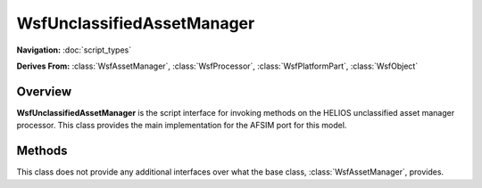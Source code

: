 .. ****************************************************************************
.. CUI//REL TO USA ONLY
..
.. The Advanced Framework for Simulation, Integration, and Modeling (AFSIM)
..
.. The use, dissemination or disclosure of data in this file is subject to
.. limitation or restriction. See accompanying README and LICENSE for details.
.. ****************************************************************************

WsfUnclassifiedAssetManager
---------------------------

.. class:: WsfUnclassifiedAssetManager

**Navigation:** :doc:`script_types`

**Derives From:**
:class:`WsfAssetManager`,
:class:`WsfProcessor`,
:class:`WsfPlatformPart`,
:class:`WsfObject`

Overview
========

**WsfUnclassifiedAssetManager** is the script interface for invoking
methods on the HELIOS unclassified asset manager processor. This class
provides the main implementation for the AFSIM port for this model.

Methods
=======

This class does not provide any additional interfaces over what the base
class, :class:`WsfAssetManager`, provides.
